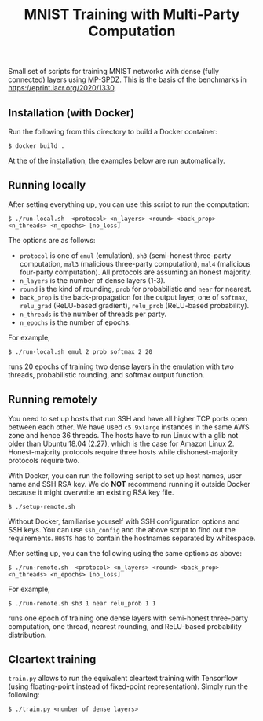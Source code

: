 #+TITLE: MNIST Training with Multi-Party Computation

Small set of scripts for training MNIST networks with dense (fully
connected) layers using [[https://github.com/data61/MP-SPDZ/][MP-SPDZ]]. This is the basis of the benchmarks in
<https://eprint.iacr.org/2020/1330>.

** Installation (with Docker)

Run the following  from this directory to build a Docker container:

: $ docker build .

At the of the installation, the examples below are run automatically.

** Running locally

After setting everything up, you can use this script to run the
computation:

: $ ./run-local.sh  <protocol> <n_layers> <round> <back_prop> <n_threads> <n_epochs> [no_loss]

The options are as follows:

- =protocol= is one of =emul= (emulation), =sh3= (semi-honest
  three-party computation, =mal3= (malicious three-party computation),
  =mal4= (malicious four-party computation). All protocols are assuming an
  honest majority.
- =n_layers= is the number of dense layers (1-3).
- =round= is the kind of rounding, =prob= for probabilistic and =near= for
  nearest.
- =back_prop= is the back-propagation for the output layer, one of =softmax=,
  =relu_grad= (ReLU-based gradient), =relu_prob= (ReLU-based probability).
- =n_threads= is the number of threads per party.
- =n_epochs= is the number of epochs.

For example,

: $ ./run-local.sh emul 2 prob softmax 2 20

runs 20 epochs of training two dense layers in the emulation with two threads,
probabilistic rounding, and softmax output function.

** Running remotely

You need to set up hosts that run SSH and have all higher TCP ports
open between each other. We have used =c5.9xlarge= instances in the
same AWS zone and hence 36 threads. The hosts have to run Linux with a
glib not older than Ubuntu 18.04 (2.27), which is the case for Amazon
Linux 2. Honest-majority protocols require three hosts while
dishonest-majority protocols require two.

With Docker, you can run the following script to set up host names,
user name and SSH RSA key. We do *NOT* recommend running it outside
Docker because it might overwrite an existing RSA key file.

: $ ./setup-remote.sh

Without Docker, familiarise yourself with SSH configuration options
and SSH keys. You can use =ssh_config= and the above script to find
out the requirements. =HOSTS= has to contain the hostnames separated
by whitespace.

After setting up, you can the following using the same options as
above:

: $ ./run-remote.sh  <protocol> <n_layers> <round> <back_prop> <n_threads> <n_epochs> [no_loss]

For example,

: $ ./run-remote.sh sh3 1 near relu_prob 1 1

runs one epoch of training one dense layers with semi-honest three-party
computation, one thread, nearest rounding, and ReLU-based probability
distribution.

** Cleartext training

=train.py= allows to run the equivalent cleartext training with Tensorflow
(using floating-point instead of fixed-point representation).
Simply run the following:

: $ ./train.py <number of dense layers>
